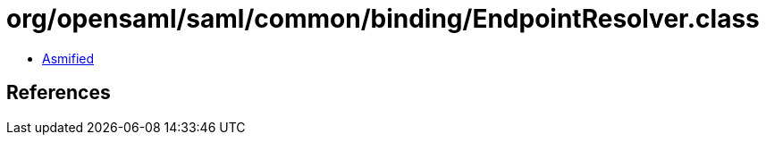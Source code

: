 = org/opensaml/saml/common/binding/EndpointResolver.class

 - link:EndpointResolver-asmified.java[Asmified]

== References

